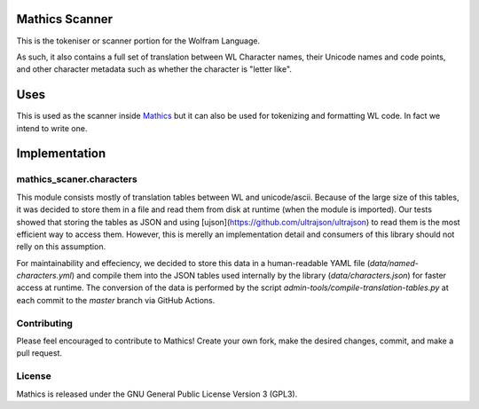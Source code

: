 |Workflows|

Mathics Scanner
===============

This is the tokeniser or scanner portion for the Wolfram Language.

As such, it also contains a full set of translation between WL Character names, their Unicode names and code points,
and other character metadata such as whether the character is "letter like".

Uses
====

This is used as the scanner inside `Mathics <https://mathics.org>`_ but it can also be used for tokenizing and formatting WL code. In fact we intend to write one.

Implementation
==============

mathics_scaner.characters
-------------------------

This module consists mostly of translation tables between WL and unicode/ascii. 
Because of the large size of this tables, it was decided to store them in a
file and read them from disk at runtime (when the module is imported). Our
tests showed that storing the tables as JSON and using
[ujson](https://github.com/ultrajson/ultrajson) to read them is the most
efficient way to access them. However, this is merelly an implementation
detail and consumers of this library should not relly on this assumption.

For maintainability and effeciency, we decided to store this data in a
human-readable YAML file (`data/named-characters.yml`) and compile them into
the JSON tables used internally by the library (`data/characters.json`) for
faster access at runtime. The conversion of the data is performed by the
script `admin-tools/compile-translation-tables.py` at each commit to the
`master` branch via GitHub Actions.


Contributing
------------

Please feel encouraged to contribute to Mathics! Create your own fork, make the desired changes, commit, and make a pull request.


License
-------

Mathics is released under the GNU General Public License Version 3 (GPL3).

.. |Workflows| image:: https://github.com/Mathics3/mathics-scanner/workflows/Mathics%20(ubuntu)/badge.svg
